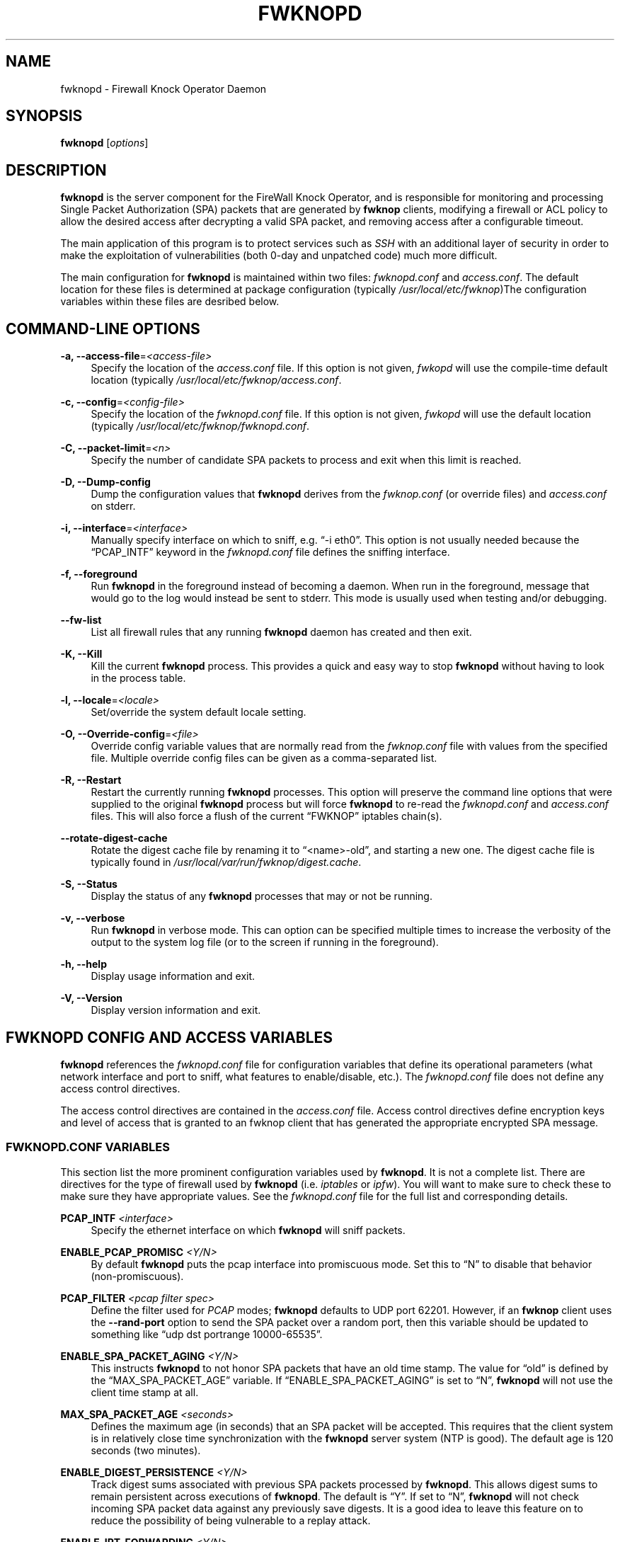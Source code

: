 '\" t
.\"     Title: fwknopd
.\"    Author: [see the "AUTHOR" section]
.\" Generator: DocBook XSL Stylesheets v1.75.2 <http://docbook.sf.net/>
.\"      Date: 08/28/2010
.\"    Manual: Fwknop Server
.\"    Source: Fwknop Server
.\"  Language: English
.\"
.TH "FWKNOPD" "8" "08/28/2010" "Fwknop Server" "Fwknop Server"
.\" -----------------------------------------------------------------
.\" * set default formatting
.\" -----------------------------------------------------------------
.\" disable hyphenation
.nh
.\" disable justification (adjust text to left margin only)
.ad l
.\" -----------------------------------------------------------------
.\" * MAIN CONTENT STARTS HERE *
.\" -----------------------------------------------------------------
.SH "NAME"
fwknopd \- Firewall Knock Operator Daemon
.SH "SYNOPSIS"
.sp
\fBfwknopd\fR [\fIoptions\fR]
.SH "DESCRIPTION"
.sp
\fBfwknopd\fR is the server component for the FireWall Knock Operator, and is responsible for monitoring and processing Single Packet Authorization (SPA) packets that are generated by \fBfwknop\fR clients, modifying a firewall or ACL policy to allow the desired access after decrypting a valid SPA packet, and removing access after a configurable timeout\&.
.sp
The main application of this program is to protect services such as \fISSH\fR with an additional layer of security in order to make the exploitation of vulnerabilities (both 0\-day and unpatched code) much more difficult\&.
.sp
The main configuration for \fBfwknopd\fR is maintained within two files: \fIfwknopd\&.conf\fR and \fIaccess\&.conf\fR\&. The default location for these files is determined at package configuration (typically \fI/usr/local/etc/fwknop\fR)The configuration variables within these files are desribed below\&.
.SH "COMMAND-LINE OPTIONS"
.PP
\fB\-a, \-\-access\-file\fR=\fI<access\-file>\fR
.RS 4
Specify the location of the
\fIaccess\&.conf\fR
file\&. If this option is not given,
\fIfwkopd\fR
will use the compile\-time default location (typically
\fI/usr/local/etc/fwknop/access\&.conf\fR\&.
.RE
.PP
\fB\-c, \-\-config\fR=\fI<config\-file>\fR
.RS 4
Specify the location of the
\fIfwknopd\&.conf\fR
file\&. If this option is not given,
\fIfwkopd\fR
will use the default location (typically
\fI/usr/local/etc/fwknop/fwknopd\&.conf\fR\&.
.RE
.PP
\fB\-C, \-\-packet\-limit\fR=\fI<n>\fR
.RS 4
Specify the number of candidate SPA packets to process and exit when this limit is reached\&.
.RE
.PP
\fB\-D, \-\-Dump\-config\fR
.RS 4
Dump the configuration values that
\fBfwknopd\fR
derives from the
\fIfwknop\&.conf\fR
(or override files) and
\fIaccess\&.conf\fR
on stderr\&.
.RE
.PP
\fB\-i, \-\-interface\fR=\fI<interface>\fR
.RS 4
Manually specify interface on which to sniff, e\&.g\&. \(lq\-i eth0\(rq\&. This option is not usually needed because the \(lqPCAP_INTF\(rq keyword in the
\fIfwknopd\&.conf\fR
file defines the sniffing interface\&.
.RE
.PP
\fB\-f, \-\-foreground\fR
.RS 4
Run
\fBfwknopd\fR
in the foreground instead of becoming a daemon\&. When run in the foreground, message that would go to the log would instead be sent to stderr\&. This mode is usually used when testing and/or debugging\&.
.RE
.PP
\fB\-\-fw\-list\fR
.RS 4
List all firewall rules that any running
\fBfwknopd\fR
daemon has created and then exit\&.
.RE
.PP
\fB\-K, \-\-Kill\fR
.RS 4
Kill the current
\fBfwknopd\fR
process\&. This provides a quick and easy way to stop
\fBfwknopd\fR
without having to look in the process table\&.
.RE
.PP
\fB\-l, \-\-locale\fR=\fI<locale>\fR
.RS 4
Set/override the system default locale setting\&.
.RE
.PP
\fB\-O, \-\-Override\-config\fR=\fI<file>\fR
.RS 4
Override config variable values that are normally read from the
\fIfwknop\&.conf\fR
file with values from the specified file\&. Multiple override config files can be given as a comma\-separated list\&.
.RE
.PP
\fB\-R, \-\-Restart\fR
.RS 4
Restart the currently running
\fBfwknopd\fR
processes\&. This option will preserve the command line options that were supplied to the original
\fBfwknopd\fR
process but will force
\fBfwknopd\fR
to re\-read the
\fIfwknopd\&.conf\fR
and
\fIaccess\&.conf\fR
files\&. This will also force a flush of the current \(lqFWKNOP\(rq iptables chain(s)\&.
.RE
.PP
\fB\-\-rotate\-digest\-cache\fR
.RS 4
Rotate the digest cache file by renaming it to \(lq<name>\-old\(rq, and starting a new one\&. The digest cache file is typically found in
\fI/usr/local/var/run/fwknop/digest\&.cache\fR\&.
.RE
.PP
\fB\-S, \-\-Status\fR
.RS 4
Display the status of any
\fBfwknopd\fR
processes that may or not be running\&.
.RE
.PP
\fB\-v, \-\-verbose\fR
.RS 4
Run
\fBfwknopd\fR
in verbose mode\&. This can option can be specified multiple times to increase the verbosity of the output to the system log file (or to the screen if running in the foreground)\&.
.RE
.PP
\fB\-h, \-\-help\fR
.RS 4
Display usage information and exit\&.
.RE
.PP
\fB\-V, \-\-Version\fR
.RS 4
Display version information and exit\&.
.RE
.SH "FWKNOPD CONFIG AND ACCESS VARIABLES"
.sp
\fBfwknopd\fR references the \fIfwknopd\&.conf\fR file for configuration variables that define its operational parameters (what network interface and port to sniff, what features to enable/disable, etc\&.)\&. The \fIfwknopd\&.conf\fR file does not define any access control directives\&.
.sp
The access control directives are contained in the \fIaccess\&.conf\fR file\&. Access control directives define encryption keys and level of access that is granted to an fwknop client that has generated the appropriate encrypted SPA message\&.
.SS "FWKNOPD\&.CONF VARIABLES"
.sp
This section list the more prominent configuration variables used by \fBfwknopd\fR\&. It is not a complete list\&. There are directives for the type of firewall used by \fBfwknopd\fR (i\&.e\&. \fIiptables\fR or \fIipfw\fR)\&. You will want to make sure to check these to make sure they have appropriate values\&. See the \fIfwknopd\&.conf\fR file for the full list and corresponding details\&.
.PP
\fBPCAP_INTF\fR \fI<interface>\fR
.RS 4
Specify the ethernet interface on which
\fBfwknopd\fR
will sniff packets\&.
.RE
.PP
\fBENABLE_PCAP_PROMISC\fR \fI<Y/N>\fR
.RS 4
By default
\fBfwknopd\fR
puts the pcap interface into promiscuous mode\&. Set this to \(lqN\(rq to disable that behavior (non\-promiscuous)\&.
.RE
.PP
\fBPCAP_FILTER\fR \fI<pcap filter spec>\fR
.RS 4
Define the filter used for
\fIPCAP\fR
modes;
\fBfwknopd\fR
defaults to UDP port 62201\&. However, if an
\fBfwknop\fR
client uses the
\fB\-\-rand\-port\fR
option to send the SPA packet over a random port, then this variable should be updated to something like \(lqudp dst portrange 10000\-65535\(rq\&.
.RE
.PP
\fBENABLE_SPA_PACKET_AGING\fR \fI<Y/N>\fR
.RS 4
This instructs
\fBfwknopd\fR
to not honor SPA packets that have an old time stamp\&. The value for \(lqold\(rq is defined by the \(lqMAX_SPA_PACKET_AGE\(rq variable\&. If \(lqENABLE_SPA_PACKET_AGING\(rq is set to \(lqN\(rq,
\fBfwknopd\fR
will not use the client time stamp at all\&.
.RE
.PP
\fBMAX_SPA_PACKET_AGE\fR \fI<seconds>\fR
.RS 4
Defines the maximum age (in seconds) that an SPA packet will be accepted\&. This requires that the client system is in relatively close time synchronization with the
\fBfwknopd\fR
server system (NTP is good)\&. The default age is 120 seconds (two minutes)\&.
.RE
.PP
\fBENABLE_DIGEST_PERSISTENCE\fR \fI<Y/N>\fR
.RS 4
Track digest sums associated with previous SPA packets processed by
\fBfwknopd\fR\&. This allows digest sums to remain persistent across executions of
\fBfwknopd\fR\&. The default is \(lqY\(rq\&. If set to \(lqN\(rq,
\fBfwknopd\fR
will not check incoming SPA packet data against any previously save digests\&. It is a good idea to leave this feature on to reduce the possibility of being vulnerable to a replay attack\&.
.RE
.PP
\fBENABLE_IPT_FORWARDING\fR \fI<Y/N>\fR
.RS 4
Allow SPA clients to request access to services through an iptables firewall instead of just to it (i\&.e\&. access through the FWKNOP_FORWARD chain instead of the INPUT chain)\&.
.RE
.PP
\fBENABLE_IPT_LOCAL_NAT\fR \fI>Y/N>\fR
.RS 4
Allow SPA clients to request access to a local socket via NAT\&. This still puts an ACCEPT rule into the FWKNOP_INPUT chain, but a different port is translated via DNAT rules to the real one\&. So, the user would do \(lqssh \-p <port>\(rq to access the local service (see the
\fB\-\-NAT\-local\fR
and
\fB\-\-NAT\-rand\-port\fR
on the
\fBfwknop\fR
client command line)\&.
.RE
.PP
\fBENABLE_IPT_SNAT\fR \fI<Y/N>\fR
.RS 4
Set this to \(lqY\(rq to enable a corresponding SNAT rule\&. By default, if forwarding access is enabled (see the \(lqENABLE_IPT_FORWARDING\(rq variable above), then
\fBfwknopd\fR
creates DNAT rules for incoming connections, but does not also complement these rules with SNAT rules at the same time\&. In some situations, internal systems may not have a route back out for the source address of the incoming connection, so it is necessary to also apply SNAT rules so that the internal systems see the IP of the internal interface where
\fBfwknopd\fR
is running\&.
.RE
.PP
\fBSNAT_TRANSLATE_IP\fR \fI<ip_address>\fR
.RS 4
Specify the IP address for SNAT\&. This functionality is only enabled when \(lqENABLE_IPT_SNAT\(rq is set to \(lqY\(rq and by default SNAT rules are built with the MASQUERADE target (since then the internal IP does not have to be defined here in the
\fIfwknopd\&.conf\fR
file), but if you want
\fBfwknopd\fR
to use the SNAT target, you mus also define an IP address with the \(lqSNAT_TRANSLATE_IP\(rq variable\&.
.RE
.PP
\fBENABLE_IPT_OUTPUT\fR \fI<Y/N>\fR
.RS 4
Add ACCEPT rules to the FWKNOP_OUTPUT chain\&. This is usually only useful if there are no state tracking rules to allow connection responses out and the OUTPUT chain has a default\-drop stance\&.
.RE
.PP
\fBMAX_SNIFF_BYTES\fR \fI<bytes>\fR
.RS 4
Specify the the maximum number of bytes to sniff per frame\&. 1500 is the default\&.
.RE
.PP
\fBFLUSH_IPT_AT_INIT\fR \fI<Y/N>\fR
.RS 4
Flush all existing rules in the fwknop chains at
\fBfwknopd\fR
start time\&. The default is \(lqY\(rq\&.
.RE
.PP
\fBFLUSH_IPT_AT_EXIT\fR \fI<Y/N>\fR
.RS 4
Flush all existing rules in the fwknop chains when
\fBfwknopd\fR
is stopped or otherwise exits cleanly\&. The default is \(lqY\(rq\&.
.RE
.PP
\fBGPG_HOME_DIR\fR \fI<path>\fR
.RS 4
If GPG keys are used instead of a Rijndael symmetric key, this is the default GPG keys directory\&. Note that each access block in
\fIaccess\&.conf\fR
can specify its own GPG directory to override this default\&. If not set here or in an
\fIaccess\&.conf\fR
stanza, then the
\fI$HOME/\&.gnupg\fR
directory of the user running
\fBfwknopd\fR
(most likely root)\&.
.RE
.PP
\fBLOCALE\fR \fI<locale>\fR
.RS 4
Set the locale (via the LC_ALL variable)\&. This can be set to override the default system locale\&.
.RE
.PP
\fBENABLE_SPA_OVER_HTTP\fR \fI<Y/N>\fR
.RS 4
Allow
\fBfwknopd\fR
to acquire SPA data from HTTP requests (generated with the fwknop client in
\fB\-\-HTTP\fR
mode)\&. Note that when this is enabled, the \(lqPCAP_FILTER\(rq variable would need to be updated to sniff traffic over TCP/80 connections and a web server should be running on the same server as
\fBfwknopd\fR\&.
.RE
.PP
\fBENABLE_TCP_SERVER\fR \fI<Y/N>\fR
.RS 4
Enable the fwknopd TCP server\&. This is a "dummy" TCP server that will accept TCP connection requests on the specified TCPSERV_PORT\&. If set to "Y", fwknopd will fork off a child process to listen for, and accept incoming TCP request\&. This server only accepts the request\&. It does not otherwise communicate\&. This is only to allow the incoming SPA over TCP packet which is detected via PCAP\&. The connection is closed after 1 second regardless\&. Note that fwknopd still only gets its data via pcap, so the filter defined by PCAP_FILTER needs to be updated to include this TCP port\&.
.RE
.PP
\fBTCPSERV_PORT\fR \fI<port>\fR
.RS 4
Set the port number that the \(lqdummy\(rq TCP server listens on\&. This server is only spawned when \(lqENABLE_TCP_SERVER\(rq is set to \(lqY\(rq\&.
.RE
.PP
\fBSYSLOG_IDENTITY\fR \fI<identity>\fR
.RS 4
Override syslog identity on message logged by
\fBfwknopd\fR\&. The defaults are usually ok\&.
.RE
.PP
\fBSYSLOG_FACILITY\fR \fI<facility>\fR
.RS 4
Override syslog facility\&. The \(lqSYSLOG_FACILITY\(rq variable can be set to
.RE
.SS "ACCESS\&.CONF VARIABLES"
.sp
This section describes the access control directives in the \fIaccess\&.conf\fR file\&. Theses directives define encryption keys and level of access that is granted to \fBfwknop\fR clients that have generated the appropriate encrypted message\&.
.sp
The \fIaccess\&.conf\fR variables described below provide the access directives for the SPA packets with a source (or embeded request) IP that matches an address or network range defined by the \(lqSOURCE\(rq variable\&. All variables following \(lqSOURCE\(rq apply to the source \fIstanza\fR\&. Each \(lqSOURCE\(rq directive starts a new stanza\&.
.PP
\fBSOURCE\fR: \fI<IP,\&.\&.,IP/NET,\&.\&.,NET/ANY>\fR
.RS 4
This defines the source address from which the SPA packet will be accepted\&. The string \(lqANY\(rq is also accepted if a valid SPA packet should be honored from any source IP\&. Every authorization stanza in
\fIaccess\&.conf\fR
definition must start with the \(lqSOURCE\(rq keyword\&. Networks should be specified in CIDR notation (e\&.g\&. \(lq192\&.168\&.10\&.0/24\(rq), and individual IP addresses can be specified as well\&. Also, multiple IP\(cqs and/or networks can be defined as a comma separated list (e\&.g\&. \(lq192\&.168\&.10\&.0/24,10\&.1\&.1\&.123\(rq)
.RE
.PP
\fBOPEN_PORTS\fR: \fI<proto/port>,\&...,<proto/port>\fR
.RS 4
Define a set of ports and protocols (tcp or udp) that will be opened if a valid knock sequence is seen\&. If this entry is not set,
\fBfwknopd\fR
will attempt to honor any proto/port request specified in the SPA data (unless of it matches any \(lqRESTRICT_PORTS\(rq entries)\&. Multiple entries are comma\-separated\&.
.RE
.PP
\fBRESTRICT_PORTS\fR: \fI<proto/port>,\&...,<proto/port>\fR
.RS 4
Define a set of ports and protocols (tcp or udp) that are explicitly
\fBnot\fR
allowed regardless of the validity of the incoming SPA packet\&. Multiple entries are comma\-separated\&.
.RE
.PP
\fBKEY\fR: \fI<password>\fR
.RS 4
Define the key used for decrypting an incoming SPA packet that is using its built\-in (Rijndael) encryption\&. This variable is required for all non\-GPG\-encrypted SPA packets\&.
.RE
.PP
\fBFW_ACCESS_TIMEOUT\fR: \fI<seconds>\fR
.RS 4
Define the length of time access will be granted by
\fBfwknopd\fR
through the firewall after a valid knock sequence from a source IP address\&. If \(lqFW_ACCESS_TIMEOUT\(rq is not set then the default timeout of 30 seconds will automatically be set\&.
.RE
.PP
\fBENABLE_CMD_EXEC\fR: \fI<Y/N>\fR
.RS 4
This instructs
\fBfwknopd\fR
to accept complete commands that are contained within an authorization packet\&. Any such command will be executed on the
\fBfwknopd\fR
server as the user specified by the \(lqCMD_EXEC_USER\(rq or as the user that started
\fBfwknopd\fR
if that is not set\&.
.RE
.PP
\fBCMD_EXEC_USER\fR: \fI<username>\fR
.RS 4
This specifies the user that will execute commands contained within a SPA packet\&. If not specified, fwknopd will execute it as the user it is running as (most likely root)\&. Setting this to a non\-root user is highly recommended\&.
.RE
.PP
\fBREQUIRE_USERNAME\fR: \fI<username>\fR
.RS 4
Require a specific username from the client system as encoded in the SPA data\&. This variable is optional and if not specified, the username data in the SPA data is ignored\&.
.RE
.PP
\fBREQUIRE_SOURCE_ADDRESS\fR: \fI<Y/N>\fR
.RS 4
Force all SPA packets to contain a real IP address within the encrypted data\&. This makes it impossible to use the
\fB\-s\fR
command line argument on the
\fBfwknop\fR
client command line, so either
\fB\-R\fR
has to be used to automatically resolve the external address (if the client behind a NAT) or the client must know the external IP\&.
.RE
.PP
\fBGPG_HOME_DIR\fR: \fI<path>\fR
.RS 4
Define the path to the GnuPG directory to be used by the
\fBfwknopd\fR
server\&. If this keyword is not specified within
\fIaccess\&.conf\fR
then
\fBfwknopd\fR
will default to using the
\fI/root/\&.gnupg\fR
directory for the server key(s) for incoming SPA packets handled by the matching
\fIaccess\&.conf\fR
stanza\&.
.RE
.PP
\fBGPG_DECRYPT_ID\fR: \fI<keyID>\fR
.RS 4
Define a GnuPG key ID to use for decrypting SPA messages that have been encrypted by an
\fBfwknop\fR
client\&. This keyword is required for authentication that is based on GPG keys\&. The GPG key ring on the client must have imported and signed the
\fBfwknopd\fR
server key, and vice versa\&. It is ok to use a sensitive personal GPG key on the client, but each
\fBfwknopd\fR
server should have its own GPG key that is generated specifically for fwknop communications\&. The reason for this is that the decryption password for the server key must be placed within the
\fIaccess\&.conf\fR
file for
\fBfwknopd\fR
to function (it has to be able to decrypt SPA messages that have been encrypted with the server\(cqs public key)\&. For more information on using fwknop with GnuPG keys, see the following link: \(lqhttp://www\&.cipherdyne\&.org/fwknop/docs/gpghowto\&.html\(rq\&.
.RE
.PP
\fBGPG DECRYPT_PW\fR: \fI<decrypt password>\fR
.RS 4
Specify the decryption password for the gpg key defined by the \(lqGPG_DECRYPT_ID\(rq above\&. This is a required field for gpg\-based authentication\&.
.RE
.PP
\fBGPG_REQUIRE_SIG\fR: \fI<Y/N>\fR
.RS 4
With this setting set to
\fIY\fR, fwknopd check all GPG\-encrypted SPA messages for a signature (signed by the sender\(cqs key)\&. If the incoming message is not signed, the decryption process will fail\&. If not set, the default is
\fIN\fR\&.
.RE
.PP
\fBGPG_IGNORE_SIG_VERIFY_ERROR\fR: \fI<Y/N>\fR
.RS 4
Setting this will allow fwknopd to accept incoming GPG\-encrypted packets that are signed, but the signature did not pass verification (i\&.e\&. the signer key was expired, etc\&.)\&. This setting only applies if the GPG_REQUIRE_SIG is also set to
\fIY\fR\&.
.RE
.PP
\fBGPG_REMOTE_ID\fR: \fI<keyID,\&...,keyID>\fR
.RS 4
Define a list of gpg key ID\(cqs that are required to have signed any incoming SPA message that has been encrypted with the
\fBfwknopd\fR
server key\&. This ensures that the verification of the remote user is accomplished via a strong cryptographic mechanism\&. This setting only applies if the \(lqGPG_REQUIRE_SIG\(rq is set to
\fIY\fR\&. Separate multiple entries with a comma\&.
.RE
.SH "FILES"
.PP
\fBfwknop\&.conf\fR
.RS 4
The main configuration file for fwknop\&.
.RE
.PP
\fBaccess\&.conf\fR
.RS 4
Defines all knock sequences and access control directives\&.
.RE
.SH "DEPENDENCIES"
.sp
The \fBfwknopd\fR daemon requires a functioning firewall on the underlying operating system\&.
Supported firewalls as of the fwknop\-2\&.0 release are iptables, ipfw, and pf\&.
.SH "DIAGNOSTICS"
.sp
\fBfwknopd\fR can be run in debug mode by combining the \fB\-f, \-\-foreground\fR and the \fB\-v, \-\-verbose\fR command line options\&. This will disable daemon mode execution, and print verbose information to the screen on stderr as packets are received\&.
.SH "SEE ALSO"
.sp
fwknop(8), iptables(8), libfko docmentation\&.
.SH "AUTHOR"
.sp
Damien Stuart <dstuart@dstuart\&.org>, Michael Rash <mbr@cipherdyne\&.org>
.SH "CREDITS"
.sp
This \(lqC\(rq version of \fBfwknopd\fR was derived from the original Perl\-based version on which many people who are active in the open source community have contributed\&. See the \fICREDITS\fR file in the fwknop sources, or visit \fIhttp://www\&.cipherdyne\&.org/fwknop/docs/contributors\&.html\fR to view the online list of contributors\&.
.sp
The phrase \(lqSingle Packet Authorization\(rq was coined by MadHat and Simple Nomad at the BlackHat Briefings of 2005 (see: \fIhttp://www\&.nmrc\&.org\fR)\&.
.SH "BUGS"
.sp
Send bug reports to dstuart@dstuart\&.org\&. Suggestions and/or comments are always welcome as well\&.
.SH "DISTRIBUTION"
.sp
\fBfwknopd\fR is distributed under the GNU General Public License (GPL), and the latest version may be downloaded from \fIhttp://www\&.cipherdyne\&.org\fR\&.
